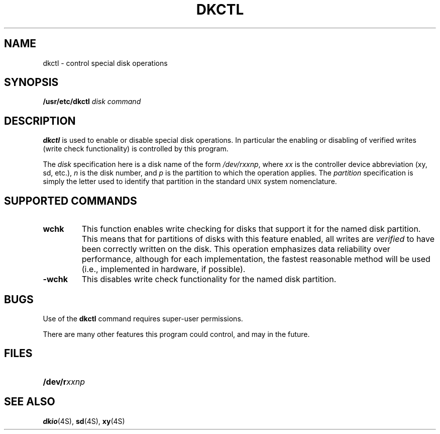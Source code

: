 .\" @(#)dkctl.8 1.1 92/07/30 SMI
.TH DKCTL 8 "17 June 1988"
.SH NAME
dkctl \- control special disk operations
.SH SYNOPSIS
.B /usr/etc/dkctl
.I disk
.I command
.SH DESCRIPTION
.IX  "dkctl command"  ""  "\fLdkctl\fP \(em special disk operations"
.IX  disk  "special operations"  ""  "\fLdkctl\fP \(em special disk operations"
.B dkctl
is used to enable or disable special disk operations. In particular the enabling
or disabling of verified writes (write check functionality) is controlled
by this program.
.LP
The
.I disk
specification here is a disk name of the form
.IR /dev/rxxnp ,
where
.I xx
is the controller device abbreviation (xy, sd, etc.),
.I n
is the disk number, and
.I p
is the partition to which the operation applies.  The
.I partition
specification is simply
the letter used to identify that partition in the standard
.SM UNIX
system nomenclature.
.SH "SUPPORTED COMMANDS"
.sp 0.2i
.IP \fBwchk\fR 0.75i
This function enables write checking for disks that support it for the named
disk partition. This means that for partitions of disks with
this feature enabled, all writes are
.I verified
to have been correctly written on the disk. This operation emphasizes data
reliability over performance, although for each implementation, the fastest
reasonable method will be used (i.e., implemented in hardware, if possible).
.IP \fB\-wchk\fR 0.75i
This disables write check functionality for the named disk partition.
.SH BUGS
.LP
Use of the
.B dkctl
command requires super-user permissions.
.LP
There are many other features this program could control, and may in the
future.
.SH FILES
.PD 0
.TP 20
.BI /dev/r xxnp
.PD
.SH "SEE ALSO"
.BR dkio (4S),
.BR sd (4S),
.BR xy (4S)
